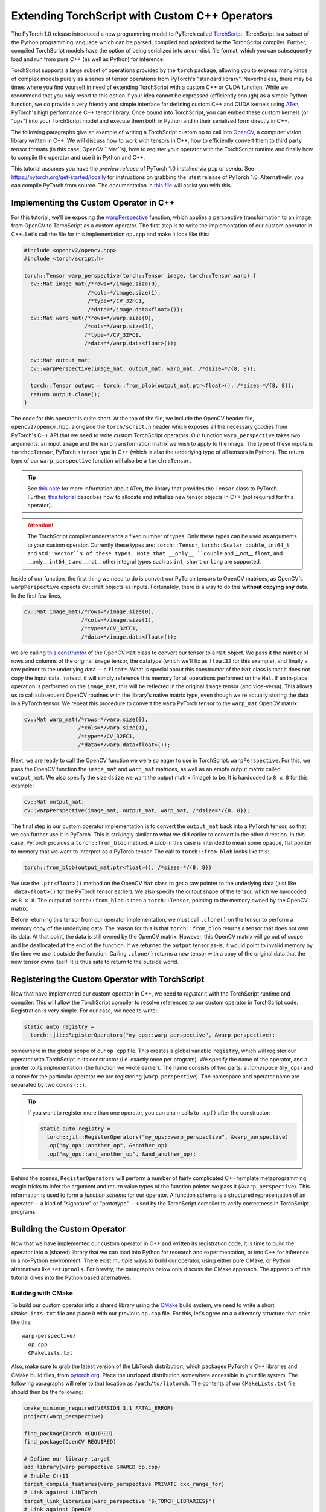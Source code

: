 Extending TorchScript with Custom C++ Operators
===============================================

The PyTorch 1.0 release introduced a new programming model to PyTorch called
`TorchScript <https://pytorch.org/docs/master/jit.html>`_. TorchScript is a
subset of the Python programming language which can be parsed, compiled and
optimized by the TorchScript compiler. Further, compiled TorchScript models have
the option of being serialized into an on-disk file format, which you can
subsequently load and run from pure C++ (as well as Python) for inference.

TorchScript supports a large subset of operations provided by the ``torch``
package, allowing you to express many kinds of complex models purely as a series
of tensor operations from PyTorch's "standard library". Nevertheless, there may
be times where you find yourself in need of extending TorchScript with a custom
C++ or CUDA function. While we recommend that you only resort to this option if
your idea cannot be expressed (efficiently enough) as a simple Python function,
we do provide a very friendly and simple interface for defining custom C++ and
CUDA kernels using `ATen <https://pytorch.org/cppdocs/#aten>`_, PyTorch's high
performance C++ tensor library. Once bound into TorchScript, you can embed these
custom kernels (or "ops") into your TorchScript model and execute them both in
Python and in their serialized form directly in C++.

The following paragraphs give an example of writing a TorchScript custom op to
call into `OpenCV <https://www.opencv.org>`_, a computer vision library written
in C++. We will discuss how to work with tensors in C++, how to efficiently
convert them to third party tensor formats (in this case, OpenCV ``Mat``s), how
to register your operator with the TorchScript runtime and finally how to
compile the operator and use it in Python and C++.

This tutorial assumes you have the *preview release* of PyTorch 1.0 installed
via ``pip`` or `conda`. See https://pytorch.org/get-started/locally for
instructions on grabbing the latest release of PyTorch 1.0. Alternatively, you
can compile PyTorch from source. The documentation in `this file
<https://github.com/pytorch/pytorch/blob/master/CONTRIBUTING.md>`_ will assist
you with this.

Implementing the Custom Operator in C++
---------------------------------------

For this tutorial, we'll be exposing the `warpPerspective
<https://docs.opencv.org/2.4/modules/imgproc/doc/geometric_transformations.html#warpperspective>`_
function, which applies a perspective transformation to an image, from OpenCV to
TorchScript as a custom operator. The first step is to write the implementation
of our custom operator in C++. Let's call the file for this implementation
``op.cpp`` and make it look like this:

.. code-block:: cpp

  #include <opencv2/opencv.hpp>
  #include <torch/script.h>

  torch::Tensor warp_perspective(torch::Tensor image, torch::Tensor warp) {
    cv::Mat image_mat(/*rows=*/image.size(0),
                      /*cols=*/image.size(1),
                      /*type=*/CV_32FC1,
                      /*data=*/image.data<float>());
    cv::Mat warp_mat(/*rows=*/warp.size(0),
                     /*cols=*/warp.size(1),
                     /*type=*/CV_32FC1,
                     /*data=*/warp.data<float>());

    cv::Mat output_mat;
    cv::warpPerspective(image_mat, output_mat, warp_mat, /*dsize=*/{8, 8});

    torch::Tensor output = torch::from_blob(output_mat.ptr<float>(), /*sizes=*/{8, 8});
    return output.clone();
  }

The code for this operator is quite short. At the top of the file, we include
the OpenCV header file, ``opencv2/opencv.hpp``, alongside the ``torch/script.h``
header which exposes all the necessary goodies from PyTorch's C++ API that we
need to write custom TorchScript operators. Our function ``warp_perspective``
takes two arguments: an input ``image`` and the ``warp`` transformation matrix
we wish to apply to the image. The type of these inputs is ``torch::Tensor``,
PyTorch's tensor type in C++ (which is also the underlying type of all tensors
in Python). The return type of our ``warp_perspective`` function will also be a
``torch::Tensor``.

.. tip::

  See `this note <https://pytorch.org/cppdocs/notes/tensor_basics.html>`_ for
  more information about ATen, the library that provides the ``Tensor`` class to
  PyTorch. Further, `this tutorial
  <https://pytorch.org/cppdocs/notes/tensor_creation.html>`_ describes how to
  allocate and initialize new tensor objects in C++ (not required for this
  operator).

.. attention::

  The TorchScript compiler understands a fixed number of types. Only these types
  can be used as arguments to your custom operator. Currently these types are:
  ``torch::Tensor``, ``torch::Scalar``, ``double``, ``int64_t`` and
  ``std::vector``s of these types. Note that __only__ ``double`` and __not__
  ``float``, and __only__ ``int64_t`` and __not__ other integral types such as
  ``int``, ``short`` or ``long`` are supported.

Inside of our function, the first thing we need to do is convert our PyTorch
tensors to OpenCV matrices, as OpenCV's ``warpPerspective`` expects ``cv::Mat``
objects as inputs. Fortunately, there is a way to do this **without copying
any** data. In the first few lines,

.. code-block:: cpp

  cv::Mat image_mat(/*rows=*/image.size(0),
                    /*cols=*/image.size(1),
                    /*type=*/CV_32FC1,
                    /*data=*/image.data<float>());

we are calling `this constructor
<https://docs.opencv.org/trunk/d3/d63/classcv_1_1Mat.html#a922de793eabcec705b3579c5f95a643e>`_
of the OpenCV ``Mat`` class to convert our tensor to a ``Mat`` object. We pass
it the number of rows and columns of the original ``image`` tensor, the datatype
(which we'll fix as ``float32`` for this example), and finally a raw pointer to
the underlying data -- a ``float*``. What is special about this constructor of
the ``Mat`` class is that it does not copy the input data. Instead, it will
simply reference this memory for all operations performed on the ``Mat``. If an
in-place operation is performed on the ``image_mat``, this will be reflected in
the original ``image`` tensor (and vice-versa). This allows us to call
subsequent OpenCV routines with the library's native matrix type, even though
we're actually storing the data in a PyTorch tensor. We repeat this procedure to
convert the ``warp`` PyTorch tensor to the ``warp_mat`` OpenCV matrix:

.. code-block:: cpp

  cv::Mat warp_mat(/*rows=*/warp.size(0),
                   /*cols=*/warp.size(1),
                   /*type=*/CV_32FC1,
                   /*data=*/warp.data<float>());

Next, we are ready to call the OpenCV function we were so eager to use in
TorchScript: ``warpPerspective``. For this, we pass the OpenCV function the
``image_mat`` and ``warp_mat`` matrices, as well as an empty output matrix
called ``output_mat``. We also specify the size ``dsize`` we want the output
matrix (image) to be. It is hardcoded to ``8 x 8`` for this example:

.. code-block:: cpp

  cv::Mat output_mat;
  cv::warpPerspective(image_mat, output_mat, warp_mat, /*dsize=*/{8, 8});

The final step in our custom operator implementation is to convert the
``output_mat`` back into a PyTorch tensor, so that we can further use it in
PyTorch. This is strikingly similar to what we did earlier to convert in the
other direction. In this case, PyTorch provides a ``torch::from_blob`` method. A
*blob* in this case is intended to mean some opaque, flat pointer to memory that
we want to interpret as a PyTorch tensor. The call to ``torch::from_blob`` looks
like this:

.. code-block:: cpp

  torch::from_blob(output_mat.ptr<float>(), /*sizes=*/{8, 8})

We use the ``.ptr<float>()`` method on the OpenCV ``Mat`` class to get a raw
pointer to the underlying data (just like ``.data<float>()`` for the PyTorch
tensor earlier). We also specify the output shape of the tensor, which we
hardcoded as ``8 x 8``. The output of ``torch::from_blob`` is then a
``torch::Tensor``, pointing to the memory owned by the OpenCV matrix.

Before returning this tensor from our operator implementation, we must call
``.clone()`` on the tensor to perform a memory copy of the underlying data. The
reason for this is that ``torch::from_blob`` returns a tensor that does not own
its data. At that point, the data is still owned by the OpenCV matrix. However,
this OpenCV matrix will go out of scope and be deallocated at the end of the
function. If we returned the ``output`` tensor as-is, it would point to invalid
memory by the time we use it outside the function. Calling ``.clone()`` returns
a new tensor with a copy of the original data that the new tensor owns itself.
It is thus safe to return to the outside world.

Registering the Custom Operator with TorchScript
------------------------------------------------

Now that have implemented our custom operator in C++, we need to *register* it
with the TorchScript runtime and compiler. This will allow the TorchScript
compiler to resolve references to our custom operator in TorchScript code.
Registration is very simple. For our case, we need to write:

.. code-block:: cpp

  static auto registry =
    torch::jit::RegisterOperators("my_ops::warp_perspective", &warp_perspective);

somewhere in the global scope of our ``op.cpp`` file. This creates a global
variable ``registry``, which will register our operator with TorchScript in its
constructor (i.e. exactly once per program). We specify the name of the
operator, and a pointer to its implementation (the function we wrote earlier).
The name consists of two parts: a *namespace* (``my_ops``) and a name for the
particular operator we are registering (``warp_perspective``). The namespace and
operator name are separated by two colons (``::``).

.. tip::

  If you want to register more than one operator, you can chain calls to
  ``.op()`` after the constructor:

  .. code-block:: cpp

    static auto registry =
      torch::jit::RegisterOperators("my_ops::warp_perspective", &warp_perspective)
      .op("my_ops::another_op", &another_op)
      .op("my_ops::and_another_op", &and_another_op);

Behind the scenes, ``RegisterOperators`` will perform a number of fairly
complicated C++ template metaprogramming magic tricks to infer the argument and
return value types of the function pointer we pass it (``&warp_perspective``).
This information is used to form a *function schema* for our operator. A
function schema is a structured representation of an operator -- a kind of
"signature" or "prototype" -- used by the TorchScript compiler to verify
correctness in TorchScript programs.

Building the Custom Operator
----------------------------

Now that we have implemented our custom operator in C++ and written its
registration code, it is time to build the operator into a (shared) library that
we can load into Python for research and experimentation, or into C++ for
inference in a no-Python environment. There exist multiple ways to build our
operator, using either pure CMake, or Python alternatives like ``setuptools``.
For brevity, the paragraphs below only discuss the CMake approach. The appendix
of this tutorial dives into the Python based alternatives.

Building with CMake
*******************

To build our custom operator into a shared library using the `CMake
<https://cmake.org>`_ build system, we need to write a short ``CMakeLists.txt``
file and place it with our previous ``op.cpp`` file. For this, let's agree on a
a directory structure that looks like this::

  warp-perspective/
    op.cpp
    CMakeLists.txt

Also, make sure to grab the latest version of the LibTorch distribution, which
packages PyTorch's C++ libraries and CMake build files, from `pytorch.org
<https://pytorch.org/get-started/locally>`_. Place the unzipped distribution
somewhere accessible in your file system. The following paragraphs will refer to
that location as ``/path/to/libtorch``. The contents of our ``CMakeLists.txt``
file should then be the following:

.. code-block:: cmake

  cmake_minimum_required(VERSION 3.1 FATAL_ERROR)
  project(warp_perspective)

  find_package(Torch REQUIRED)
  find_package(OpenCV REQUIRED)

  # Define our library target
  add_library(warp_perspective SHARED op.cpp)
  # Enable C++11
  target_compile_features(warp_perspective PRIVATE cxx_range_for)
  # Link against LibTorch
  target_link_libraries(warp_perspective "${TORCH_LIBRARIES}")
  # Link against OpenCV
  target_link_libraries(warp_perspective opencv_core opencv_imgproc)

.. warning::

  This setup makes some assumptions about the build environment, particularly
  what pertains to the installation of OpenCV. The above ``CMakeLists.txt`` file
  was tested inside a Docker container running Ubuntu Xenial with
  ``libopencv-dev`` installed via ``apt``. If it does not work for you and you
  feel stuck, please use the ``Dockerfile`` in the `accompanying tutorial
  repository <https://github.com/pytorch/extension-script>`_ to
  build an isolated, reproducible environment in which to play around with the
  code from this tutorial. If you run into further troubles, please file an
  issue in the tutorial repository or post a question in `our forum
  <https://discuss.pytorch.org/>`_.

To now build our operator, we can run the following commands from our
``warp_perspective`` folder:

.. code-block:: shell

  $ mkdir build
  $ cd build
  $ cmake -DCMAKE_PREFIX_PATH=/path/to/libtorch ..
  -- The C compiler identification is GNU 5.4.0
  -- The CXX compiler identification is GNU 5.4.0
  -- Check for working C compiler: /usr/bin/cc
  -- Check for working C compiler: /usr/bin/cc -- works
  -- Detecting C compiler ABI info
  -- Detecting C compiler ABI info - done
  -- Detecting C compile features
  -- Detecting C compile features - done
  -- Check for working CXX compiler: /usr/bin/c++
  -- Check for working CXX compiler: /usr/bin/c++ -- works
  -- Detecting CXX compiler ABI info
  -- Detecting CXX compiler ABI info - done
  -- Detecting CXX compile features
  -- Detecting CXX compile features - done
  -- Looking for pthread.h
  -- Looking for pthread.h - found
  -- Looking for pthread_create
  -- Looking for pthread_create - not found
  -- Looking for pthread_create in pthreads
  -- Looking for pthread_create in pthreads - not found
  -- Looking for pthread_create in pthread
  -- Looking for pthread_create in pthread - found
  -- Found Threads: TRUE
  -- Found torch: /libtorch/lib/libtorch.so
  -- Configuring done
  -- Generating done
  -- Build files have been written to: /warp_perspective/build
  $ make -j
  Scanning dependencies of target warp_perspective
  [ 50%] Building CXX object CMakeFiles/warp_perspective.dir/op.cpp.o
  [100%] Linking CXX shared library libwarp_perspective.so
  [100%] Built target warp_perspective

which will place a ``libwarp_perspective.so`` shared library file in the
``build`` folder. In the ``cmake`` command above, you should replace
``/path/to/libtorch`` with the path to your unzipped LibTorch distribution.

We will explore how to use and call our operator in detail further below, but to
get an early sensation of success, we can try running the following code in
Python:

.. code-block:: python

  >>> import torch
  >>> torch.ops.load_library("/path/to/libwarp_perspective.so")
  >>> print(torch.ops.my_ops.warp_perspective)

Here, ``/path/to/libwarp_perspective.so`` should be a relative or absolute path
to the ``libwarp_perspective.so`` shared library we just built. If all goes
well, this should print something like

.. code-block:: python

  <built-in method my_ops::warp_perspective of PyCapsule object at 0x7f618fc6fa50>

which is the Python function we will later use to invoke our custom operator.

Using the TorchScript Custom Operator in Python
-----------------------------------------------

Once our custom operator is built into a shared library  we are ready to use
this operator in our TorchScript models in Python. There are two parts to this:
first loading the operator into Python, and second using the operator in
TorchScript code.

You already saw how to import your operator into Python:
``torch.ops.load_library()``. This function takes the path to a shared library
containing custom operators, and loads it into the current process. Loading the
shared library will also execute the constructor of the global
``RegisterOperators`` object we placed into our custom operator implementation
file. This will register our custom operator with the TorchScript compiler and
allow us to use that operator in TorchScript code.

You can refer to your loaded operator as ``torch.ops.<namespace>.<function>``,
where ``<namespace>`` is the namespace part of your operator name, and
``<function>`` the function name of your operator. For the operator we wrote
above, the namespace was ``my_ops`` and the function name ``warp_perspective``,
which means our operator is available as ``torch.ops.my_ops.warp_perspective``.
While this function can be used in scripted or traced TorchScript modules, we
can also just use it in vanilla eager PyTorch and pass it regular PyTorch
tensors:

.. code-block:: python

  >>> import torch
  >>> torch.ops.load_library("libwarp_perspective.so")
  >>> torch.ops.my_ops.warp_perspective(torch.randn(32, 32), torch.rand(3, 3))
  tensor([[0.0000, 0.3218, 0.4611,  ..., 0.4636, 0.4636, 0.4636],
        [0.3746, 0.0978, 0.5005,  ..., 0.4636, 0.4636, 0.4636],
        [0.3245, 0.0169, 0.0000,  ..., 0.4458, 0.4458, 0.4458],
        ...,
        [0.1862, 0.1862, 0.1692,  ..., 0.0000, 0.0000, 0.0000],
        [0.1862, 0.1862, 0.1692,  ..., 0.0000, 0.0000, 0.0000],
        [0.1862, 0.1862, 0.1692,  ..., 0.0000, 0.0000, 0.0000]])


.. note::

	What happens behind the scenes is that the first time you access
	``torch.ops.namespace.function`` in Python, the TorchScript compiler (in C++
	land) will see if a function ``namespace::function`` has been registered, and
	if so, return a Python handle to this function that we can subsequently use to
	call into our C++ operator implementation from Python. This is one noteworthy
	difference between TorchScript custom operators and C++ extensions: C++
	extensions are bound manually using pybind11, while TorchScript custom ops are
	bound on the fly by PyTorch itself. Pybind11 gives you more flexibility with
	regards to what types and classes you can bind into Python and is thus
	recommended for purely eager code, but it is not supported for TorchScript
	ops.

From here on, you can use your custom operator in scripted or traced code just
as you would other functions from the ``torch`` package. In fact, "standard
library" functions like ``torch.matmul`` go through largely the same
registration path as custom operators, which makes custom operators really
first-class citizens when it comes to how and where they can be used in
TorchScript.

Using the Custom Operator with Tracing
**************************************

Let's start by embedding our operator in a traced function. Recall that for
tracing, we start with some vanilla Pytorch code:

.. code-block:: python

  def compute(x, y, z):
      return x.matmul(y) + torch.relu(z)

and then call ``torch.jit.trace`` on it. We further pass ``torch.jit.trace``
some example inputs, which it will forward to our implementation to record the
sequence of operations that occur as the inputs flow through it. The result of
this is effectively a "frozen" version of the eager PyTorch program, which the
TorchScript compiler can further analyze, optimize and serialize:

.. code-block:: python

  >>> inputs = [torch.randn(4, 8), torch.randn(8, 5), torch.randn(4, 5)]
  >>> trace = torch.jit.trace(compute, inputs)
  >>> print(trace.graph)
  graph(%x : Float(4, 8)
      %y : Float(8, 5)
      %z : Float(4, 5)) {
    %3 : Float(4, 5) = aten::matmul(%x, %y)
    %4 : Float(4, 5) = aten::relu(%z)
    %5 : int = prim::Constant[value=1]()
    %6 : Float(4, 5) = aten::add(%3, %4, %5)
    return (%6);
  }

Now, the exciting revelation is that we can simply drop our custom operator into
our PyTorch trace as if it were ``torch.relu`` or any other ``torch`` function:

.. code-block:: python

  torch.ops.load_library("libwarp_perspective.so")

  def compute(x, y, z):
      x = torch.ops.my_ops.warp_perspective(x, torch.eye(3))
      return x.matmul(y) + torch.relu(z)

and then trace it as before:

.. code-block:: python

  >>> inputs = [torch.randn(4, 8), torch.randn(8, 5), torch.randn(8, 5)]
  >>> trace = torch.jit.trace(compute, inputs)
  >>> print(trace.graph)
  graph(%x.1 : Float(4, 8)
      %y : Float(8, 5)
      %z : Float(8, 5)) {
      %3 : int = prim::Constant[value=3]()
      %4 : int = prim::Constant[value=6]()
      %5 : int = prim::Constant[value=0]()
      %6 : int[] = prim::Constant[value=[0, -1]]()
      %7 : Float(3, 3) = aten::eye(%3, %4, %5, %6)
      %x : Float(8, 8) = my_ops::warp_perspective(%x.1, %7)
      %11 : Float(8, 5) = aten::matmul(%x, %y)
      %12 : Float(8, 5) = aten::relu(%z)
      %13 : int = prim::Constant[value=1]()
      %14 : Float(8, 5) = aten::add(%11, %12, %13)
      return (%14);
    }

Integrating TorchScript custom ops into traced PyTorch code is as easy as this!

Using the Custom Operator with Script
*************************************

Besides tracing, another way to arrive at a TorchScript representation of a
PyTorch program is to directly write your code *in* TorchScript. TorchScript is
largely a subset of the Python language, with some restrictions that make it
easier for the TorchScript compiler to reason about programs. You turn your
regular PyTorch code into TorchScript by annotating it with
``@torch.jit.script`` for free functions and ``@torch.jit.script_method`` for
methods in a class (which must also derive from ``torch.jit.ScriptModule``). See
`here <https://pytorch.org/docs/master/jit.html>`_ for more details on
TorchScript annotations.

One particular reason to use TorchScript instead of tracing is that tracing is
unable to capture control flow in PyTorch code. As such, let us consider this
function which does use control flow:

.. code-block:: python

  def compute(x, y):
    if bool(x[0][0] == 42):
        z = 5
    else:
        z = 10
    return x.matmul(y) + z

To convert this function from vanilla PyTorch to TorchScript, we annotate it
with ``@torch.jit.script``:

.. code-block:: python

  @torch.jit.script
  def compute(x, y):
    if bool(x[0][0] == 42):
        z = 5
    else:
        z = 10
    return x.matmul(y) + z

This will just-in-time compile the ``compute`` function into a graph
representation, which we can inspect in the ``compute.graph`` property:

.. code-block:: python

  >>> compute.graph
  graph(%x : Dynamic
      %y : Dynamic) {
    %14 : int = prim::Constant[value=1]()
    %2 : int = prim::Constant[value=0]()
    %7 : int = prim::Constant[value=42]()
    %z.1 : int = prim::Constant[value=5]()
    %z.2 : int = prim::Constant[value=10]()
    %4 : Dynamic = aten::select(%x, %2, %2)
    %6 : Dynamic = aten::select(%4, %2, %2)
    %8 : Dynamic = aten::eq(%6, %7)
    %9 : bool = prim::TensorToBool(%8)
    %z : int = prim::If(%9)
      block0() {
        -> (%z.1)
      }
      block1() {
        -> (%z.2)
      }
    %13 : Dynamic = aten::matmul(%x, %y)
    %15 : Dynamic = aten::add(%13, %z, %14)
    return (%15);
  }

And now, just like before, we can use our custom operator like any other
function inside of our script code:

.. code-block:: python

  torch.ops.load_library("libwarp_perspective.so")

  @torch.jit.script
  def compute(x, y):
    if bool(x[0] == 42):
        z = 5
    else:
        z = 10
    x = torch.ops.my_ops.warp_perspective(x, torch.eye(3))
    return x.matmul(y) + z

When the TorchScript compiler sees the reference to
``torch.ops.my_ops.warp_perspective``, it will find the implementation we
registered via the ``RegisterOperators`` object in C++, and compile it into its
graph representation:

.. code-block:: python

  >>> compute.graph
  graph(%x.1 : Dynamic
      %y : Dynamic) {
      %20 : int = prim::Constant[value=1]()
      %16 : int[] = prim::Constant[value=[0, -1]]()
      %14 : int = prim::Constant[value=6]()
      %2 : int = prim::Constant[value=0]()
      %7 : int = prim::Constant[value=42]()
      %z.1 : int = prim::Constant[value=5]()
      %z.2 : int = prim::Constant[value=10]()
      %13 : int = prim::Constant[value=3]()
      %4 : Dynamic = aten::select(%x.1, %2, %2)
      %6 : Dynamic = aten::select(%4, %2, %2)
      %8 : Dynamic = aten::eq(%6, %7)
      %9 : bool = prim::TensorToBool(%8)
      %z : int = prim::If(%9)
        block0() {
          -> (%z.1)
        }
        block1() {
          -> (%z.2)
        }
      %17 : Dynamic = aten::eye(%13, %14, %2, %16)
      %x : Dynamic = my_ops::warp_perspective(%x.1, %17)
      %19 : Dynamic = aten::matmul(%x, %y)
      %21 : Dynamic = aten::add(%19, %z, %20)
      return (%21);
    }

Notice in particular the reference to ``my_ops::warp_perspective`` at the end of
the graph.

.. attention::

	The TorchScript graph representation is still subject to change. Do not rely
	on it looking like this.

And that's really it when it comes to using our custom operator in Python. In
short, you import the library containing your operator(s) using
``torch.ops.load_library``, and call your custom op like any other ``torch``
operator from your traced or scripted TorchScript code.

Using the TorchScript Custom Operator in C++
--------------------------------------------

One useful feature of TorchScript is the ability to serialize a model into an
on-disk file. This file can be sent over the wire, stored in a file system or,
more importantly, be dynamically deserialized and executed without needing to
keep the original source code around. This is possible in Python, but also in
C++. For this, PyTorch provides `a pure C++ API <https://pytorch.org/cppdocs/>`_
for deserializing as well as executing TorchScript models. If you haven't yet,
please read `the tutorial on loading and running serialized TorchScript models
in C++ <https://pytorch.org/tutorials/advanced/cpp_export.html>`_, on which the
next few paragraphs will build.

In short, custom operators can be executed just like regular ``torch`` operators
even when deserialized from a file and run in C++. The only requirement for this
is to link the custom operator shared library we built earlier with the C++
application in which we execute the model. In Python, this worked simply calling
``torch.ops.load_library``. In C++, you need to link the shared library with
your main application in whatever build system you are using. The following
example will showcase this using CMake.

.. note::

	Technically, you can also dynamically load the shared library into your C++
	application at runtime in much the same way we did it in Python. On Linux,
	`you can do this with dlopen
	<https://tldp.org/HOWTO/Program-Library-HOWTO/dl-libraries.html>`_. There exist
	equivalents on other platforms.

Building on the C++ execution tutorial linked above, let's start with a minimal
C++ application in one file, ``main.cpp`` in a different folder from our
custom operator, that loads and executes a serialized TorchScript model:

.. code-block:: cpp

  #include <torch/script.h> // One-stop header.

  #include <iostream>
  #include <memory>


  int main(int argc, const char* argv[]) {
    if (argc != 2) {
      std::cerr << "usage: example-app <path-to-exported-script-module>\n";
      return -1;
    }

    // Deserialize the ScriptModule from a file using torch::jit::load().
    std::shared_ptr<torch::jit::script::Module> module = torch::jit::load(argv[1]);

    std::vector<torch::jit::IValue> inputs;
    inputs.push_back(torch::randn({4, 8}));
    inputs.push_back(torch::randn({8, 5}));

    torch::Tensor output = module->forward(std::move(inputs)).toTensor();

    std::cout << output << std::endl;
  }

Along with a small ``CMakeLists.txt`` file:

.. code-block:: cmake

  cmake_minimum_required(VERSION 3.1 FATAL_ERROR)
  project(example_app)

  find_package(Torch REQUIRED)

  add_executable(example_app main.cpp)
  target_link_libraries(example_app "${TORCH_LIBRARIES}")
  target_compile_features(example_app PRIVATE cxx_range_for)

At this point, we should be able to build the application:

.. code-block:: cpp

  $ mkdir build
  $ cd build
  $ cmake -DCMAKE_PREFIX_PATH=/path/to/libtorch ..
  -- The C compiler identification is GNU 5.4.0
  -- The CXX compiler identification is GNU 5.4.0
  -- Check for working C compiler: /usr/bin/cc
  -- Check for working C compiler: /usr/bin/cc -- works
  -- Detecting C compiler ABI info
  -- Detecting C compiler ABI info - done
  -- Detecting C compile features
  -- Detecting C compile features - done
  -- Check for working CXX compiler: /usr/bin/c++
  -- Check for working CXX compiler: /usr/bin/c++ -- works
  -- Detecting CXX compiler ABI info
  -- Detecting CXX compiler ABI info - done
  -- Detecting CXX compile features
  -- Detecting CXX compile features - done
  -- Looking for pthread.h
  -- Looking for pthread.h - found
  -- Looking for pthread_create
  -- Looking for pthread_create - not found
  -- Looking for pthread_create in pthreads
  -- Looking for pthread_create in pthreads - not found
  -- Looking for pthread_create in pthread
  -- Looking for pthread_create in pthread - found
  -- Found Threads: TRUE
  -- Found torch: /libtorch/lib/libtorch.so
  -- Configuring done
  -- Generating done
  -- Build files have been written to: /example_app/build
  $ make -j
  Scanning dependencies of target example_app
  [ 50%] Building CXX object CMakeFiles/example_app.dir/main.cpp.o
  [100%] Linking CXX executable example_app
  [100%] Built target example_app

And run it without passing a model just yet:

.. code-block:: cpp

  $ ./example_app
  usage: example_app <path-to-exported-script-module>

Next, let's serialize the script function we wrote earlier that uses our custom
operator:

.. code-block:: python

  torch.ops.load_library("libwarp_perspective.so")

  @torch.jit.script
  def compute(x, y):
    if bool(x[0][0] == 42):
        z = 5
    else:
        z = 10
    x = torch.ops.my_ops.warp_perspective(x, torch.eye(3))
    return x.matmul(y) + z

  compute.save("example.pt")

The last line will serialize the script function into a file called
"example.pt". If we then pass this serialized model to our C++ application, we
can run it straight away:

.. code-block:: cpp

  $ ./example_app example.pt
  terminate called after throwing an instance of 'torch::jit::script::ErrorReport'
  what():
  Schema not found for node. File a bug report.
  Node: %16 : Dynamic = my_ops::warp_perspective(%0, %19)

Or maybe not. Maybe not just yet. Of course! We haven't linked the custom
operator library with our application yet. Let's do this right now, and to do it
properly let's update our file organization slightly, to look like this::

  example_app/
    CMakeLists.txt
    main.cpp
    warp_perspective/
      CMakeLists.txt
      op.cpp

This will allow us to add the ``warp_perspective`` library CMake target as a
subdirectory of our application target. The top level ``CMakeLists.txt`` in the
``example_app`` folder should look like this:

.. code-block:: cmake

  cmake_minimum_required(VERSION 3.1 FATAL_ERROR)
  project(example_app)

  find_package(Torch REQUIRED)

  add_subdirectory(warp_perspective)

  add_executable(example_app main.cpp)
  target_link_libraries(example_app "${TORCH_LIBRARIES}")
  target_link_libraries(example_app -Wl,--no-as-needed warp_perspective)
  target_compile_features(example_app PRIVATE cxx_range_for)

This basic CMake configuration looks much like before, except that we add the
``warp_perspective`` CMake build as a subdirectory. Once its CMake code runs, we
link our ``example_app`` application with the ``warp_perspective`` shared
library.

.. attention::

  There is one crucial detail embedded in the above example: The
  ``-Wl,--no-as-needed`` prefix to the ``warp_perspective`` link line. This is
  required because we will not actually be calling any function from the
  ``warp_perspective`` shared library in our application code. We only need the
  global ``RegisterOperators`` object's constructor to run. Inconveniently, this
  confuses the linker and makes it think it can just skip linking against the
  library altogether. On Linux, the ``-Wl,--no-as-needed`` flag forces the link
  to happen (NB: this flag is specific to Linux!). There are other workarounds
  for this. The simplest is to define *some function* in the operator library
  that you need to call from the main application. This could be as simple as a
  function ``void init();`` declared in some header, which is then defined as
  ``void init() { }`` in the operator library. Calling this ``init()`` function
  in the main application will give the linker the impression that this is a
  library worth linking against. Unfortunately, this is outside of our control,
  and we would rather let you know the reason and the simple workaround for this
  than handing you some opaque macro to plop in your code.

Now, since we find the ``Torch`` package at the top level now, the
``CMakeLists.txt`` file in the  ``warp_perspective`` subdirectory can be
shortened a bit. It should look like this:

.. code-block:: cmake

  find_package(OpenCV REQUIRED)
  add_library(warp_perspective SHARED op.cpp)
  target_compile_features(warp_perspective PRIVATE cxx_range_for)
  target_link_libraries(warp_perspective PRIVATE "${TORCH_LIBRARIES}")
  target_link_libraries(warp_perspective PRIVATE opencv_core opencv_photo)

Let's re-build our example app, which will also link with the custom operator
library. In the top level ``example_app`` directory:

.. code-block:: shell

  $ mkdir build
  $ cd build
  $ cmake -DCMAKE_PREFIX_PATH=/path/to/libtorch ..
  -- The C compiler identification is GNU 5.4.0
  -- The CXX compiler identification is GNU 5.4.0
  -- Check for working C compiler: /usr/bin/cc
  -- Check for working C compiler: /usr/bin/cc -- works
  -- Detecting C compiler ABI info
  -- Detecting C compiler ABI info - done
  -- Detecting C compile features
  -- Detecting C compile features - done
  -- Check for working CXX compiler: /usr/bin/c++
  -- Check for working CXX compiler: /usr/bin/c++ -- works
  -- Detecting CXX compiler ABI info
  -- Detecting CXX compiler ABI info - done
  -- Detecting CXX compile features
  -- Detecting CXX compile features - done
  -- Looking for pthread.h
  -- Looking for pthread.h - found
  -- Looking for pthread_create
  -- Looking for pthread_create - not found
  -- Looking for pthread_create in pthreads
  -- Looking for pthread_create in pthreads - not found
  -- Looking for pthread_create in pthread
  -- Looking for pthread_create in pthread - found
  -- Found Threads: TRUE
  -- Found torch: /libtorch/lib/libtorch.so
  -- Configuring done
  -- Generating done
  -- Build files have been written to: /warp_perspective/example_app/build
  $ make -j
  Scanning dependencies of target warp_perspective
  [ 25%] Building CXX object warp_perspective/CMakeFiles/warp_perspective.dir/op.cpp.o
  [ 50%] Linking CXX shared library libwarp_perspective.so
  [ 50%] Built target warp_perspective
  Scanning dependencies of target example_app
  [ 75%] Building CXX object CMakeFiles/example_app.dir/main.cpp.o
  [100%] Linking CXX executable example_app
  [100%] Built target example_app

If we now run the ``example_app`` binary and hand it our serialized model, we
should arrive at a happy ending:

.. code-block:: shell

  $ ./example_app example.pt
  11.4125   5.8262   9.5345   8.6111  12.3997
   7.4683  13.5969   9.0850  11.0698   9.4008
   7.4597  15.0926  12.5727   8.9319   9.0666
   9.4834  11.1747   9.0162  10.9521   8.6269
  10.0000  10.0000  10.0000  10.0000  10.0000
  10.0000  10.0000  10.0000  10.0000  10.0000
  10.0000  10.0000  10.0000  10.0000  10.0000
  10.0000  10.0000  10.0000  10.0000  10.0000
  [ Variable[CPUFloatType]{8,5} ]

Success! You are now ready to inference away.

Conclusion
----------

This tutorial walked you throw how to implement a custom TorchScript operator in
C++, how to build it into a shared library, how to use it in Python to define
TorchScript models and lastly how to load it into a C++ application for
inference workloads. You are now ready to extend your TorchScript models with
C++ operators that interface with third party C++ libraries, write custom high
performance CUDA kernels, or implement any other use case that requires the
lines between Python, TorchScript and C++ to blend smoothly.

As always, if you run into any problems or have questions, you can use our
`forum <https://discuss.pytorch.org/>`_ or `GitHub issues
<https://github.com/pytorch/pytorch/issues>`_ to get in touch. Also, our
`frequently asked questions (FAQ) page
<https://pytorch.org/cppdocs/notes/faq.html>`_ may have helpful information.

Appendix A: More Ways of Building Custom Operators
--------------------------------------------------

The section "Building the Custom Operator" explained how to build a custom
operator into a shared library using CMake. This appendix outlines two further
approaches for compilation. Both of them use Python as the "driver" or
"interface" to the compilation process. Also, both re-use the `existing
infrastructure <https://pytorch.org/docs/stable/cpp_extension.html>`_ PyTorch
provides for `*C++ extensions*
<https://pytorch.org/tutorials/advanced/cpp_extension.html>`_, which are the
vanilla (eager) PyTorch equivalent of TorchScript custom operators that rely on
`pybind11 <https://github.com/pybind/pybind11>`_ for "explicit" binding of
functions from C++ into Python.

The first approach uses C++ extensions' `convenient just-in-time (JIT)
compilation interface
<https://pytorch.org/docs/stable/cpp_extension.html#torch.utils.cpp_extension.load>`_
to compile your code in the background of your PyTorch script the first time you
run it. The second approach relies on the venerable ``setuptools`` package and
involves writing a separate ``setup.py`` file. This allows more advanced
configuration as well as integration with other ``setuptools``-based projects.
We will explore both approaches in detail below.

Building with JIT compilation
*****************************

The JIT compilation feature provided by the PyTorch C++ extension toolkit allows
embedding the compilation of your custom operator directly into your Python
code, e.g. at the top of your training script.

.. note::

	"JIT compilation" here has nothing to do with the JIT compilation taking place
	in the TorchScript compiler to optimize your program. It simply means that
	your custom operator C++ code will be compiled in a folder under your system's
	`/tmp` directory the first time you import it, as if you had compiled it
	yourself beforehand.

This JIT compilation feature comes in two flavors. In the first, you still keep
your operator implementation in a separate file (``op.cpp``), and then use
``torch.utils.cpp_extension.load()`` to compile your extension. Usually, this
function will return the Python module exposing your C++ extension. However,
since we are not compiling our custom operator into its own Python module, we
only want to compile a plain shared library . Fortunately,
``torch.utils.cpp_extension.load()`` has an argument ``is_python_module`` which
we can set to ``False`` to indicate that we are only interested in building a
shared library and not a Python module. ``torch.utils.cpp_extension.load()``
will then compile and also load the shared library into the current process,
just like ``torch.ops.load_library`` did before:

.. code-block:: python

  import torch.utils.cpp_extension

  torch.utils.cpp_extension.load(
      name="warp_perspective",
      sources=["op.cpp"],
      extra_ldflags=["-lopencv_core", "-lopencv_imgproc"],
      is_python_module=False,
      verbose=True
  )

  print(torch.ops.my_ops.warp_perspective)

This should approximately print:

.. code-block:: python

  <built-in method my_ops::warp_perspective of PyCapsule object at 0x7f3e0f840b10>

The second flavor of JIT compilation allows you to pass the source code for your
custom TorchScript operator as a string. For this, use
``torch.utils.cpp_extension.load_inline``:

.. code-block:: python

  import torch
  import torch.utils.cpp_extension

  op_source = """
  #include <opencv2/opencv.hpp>
  #include <torch/script.h>

  torch::Tensor warp_perspective(torch::Tensor image, torch::Tensor warp) {
    cv::Mat image_mat(/*rows=*/image.size(0),
                      /*cols=*/image.size(1),
                      /*type=*/CV_32FC1,
                      /*data=*/image.data<float>());
    cv::Mat warp_mat(/*rows=*/warp.size(0),
                     /*cols=*/warp.size(1),
                     /*type=*/CV_32FC1,
                     /*data=*/warp.data<float>());

    cv::Mat output_mat;
    cv::warpPerspective(image_mat, output_mat, warp_mat, /*dsize=*/{64, 64});

    torch::Tensor output =
      torch::from_blob(output_mat.ptr<float>(), /*sizes=*/{64, 64});
    return output.clone();
  }

  static auto registry =
    torch::jit::RegisterOperators("my_ops::warp_perspective", &warp_perspective);
  """

  torch.utils.cpp_extension.load_inline(
      name="warp_perspective",
      cpp_sources=op_source,
      extra_ldflags=["-lopencv_core", "-lopencv_imgproc"],
      is_python_module=False,
      verbose=True,
  )

  print(torch.ops.my_ops.warp_perspective)

Naturally, it is best practice to only use
``torch.utils.cpp_extension.load_inline`` if your source code is reasonably
short.

Building with Setuptools
************************

The second approach to building our custom operator exclusively from Python is
to use ``setuptools``. This has the advantage that ``setuptools`` has a quite
powerful and extensive interface for building Python modules written in C++.
However, since ``setuptools`` is really intended for building Python modules and
not plain shared libraries (which do not have the necessary entry points Python
expects from a module), this route can be slightly quirky. That said, all you
need is a ``setup.py`` file in place of the ``CMakeLists.txt`` which looks like
this:

.. code-block::

  from setuptools import setup
  from torch.utils.cpp_extension import BuildExtension, CppExtension

  setup(
      name="warp_perspective",
      ext_modules=[
          CppExtension(
              "warp_perspective",
              ["example_app/warp_perspective/op.cpp"],
              libraries=["opencv_core", "opencv_imgproc"],
          )
      ],
      cmdclass={"build_ext": BuildExtension.with_options(no_python_abi_suffix=True)},
  )


Notice that we enabled the ``no_python_abi_suffix`` option in the
``BuildExtension`` at the bottom. This instructs ``setuptools`` to omit any
Python-3 specific ABI suffixes in the name of the produced shared library.
Otherwise, on Python 3.7 for example, the library may be called
``warp_perspective.cpython-37m-x86_64-linux-gnu.so`` where
``cpython-37m-x86_64-linux-gnu`` is the ABI tag, but we really just want it to
be called ``warp_perspective.so``

If we now run ``python setup.py build develop`` in a terminal from within the
folder in which ``setup.py`` is situated, we should see something like:

.. code-block:: shell

  $ python setup.py build develop
  running build
  running build_ext
  building 'warp_perspective' extension
  creating build
  creating build/temp.linux-x86_64-3.7
  gcc -pthread -B /root/local/miniconda/compiler_compat -Wl,--sysroot=/ -Wsign-compare -DNDEBUG -g -fwrapv -O3 -Wall -Wstrict-prototypes -fPIC -I/root/local/miniconda/lib/python3.7/site-packages/torch/lib/include -I/root/local/miniconda/lib/python3.7/site-packages/torch/lib/include/torch/csrc/api/include -I/root/local/miniconda/lib/python3.7/site-packages/torch/lib/include/TH -I/root/local/miniconda/lib/python3.7/site-packages/torch/lib/include/THC -I/root/local/miniconda/include/python3.7m -c op.cpp -o build/temp.linux-x86_64-3.7/op.o -DTORCH_API_INCLUDE_EXTENSION_H -DTORCH_EXTENSION_NAME=warp_perspective -D_GLIBCXX_USE_CXX11_ABI=0 -std=c++11
  cc1plus: warning: command line option ‘-Wstrict-prototypes’ is valid for C/ObjC but not for C++
  creating build/lib.linux-x86_64-3.7
  g++ -pthread -shared -B /root/local/miniconda/compiler_compat -L/root/local/miniconda/lib -Wl,-rpath=/root/local/miniconda/lib -Wl,--no-as-needed -Wl,--sysroot=/ build/temp.linux-x86_64-3.7/op.o -lopencv_core -lopencv_imgproc -o build/lib.linux-x86_64-3.7/warp_perspective.so
  running develop
  running egg_info
  creating warp_perspective.egg-info
  writing warp_perspective.egg-info/PKG-INFO
  writing dependency_links to warp_perspective.egg-info/dependency_links.txt
  writing top-level names to warp_perspective.egg-info/top_level.txt
  writing manifest file 'warp_perspective.egg-info/SOURCES.txt'
  reading manifest file 'warp_perspective.egg-info/SOURCES.txt'
  writing manifest file 'warp_perspective.egg-info/SOURCES.txt'
  running build_ext
  copying build/lib.linux-x86_64-3.7/warp_perspective.so ->
  Creating /root/local/miniconda/lib/python3.7/site-packages/warp-perspective.egg-link (link to .)
  Adding warp-perspective 0.0.0 to easy-install.pth file

  Installed /warp_perspective
  Processing dependencies for warp-perspective==0.0.0
  Finished processing dependencies for warp-perspective==0.0.0

This will produce a shared library called ``warp_perspective.so``, which we can
pass to ``torch.ops.load_library`` as we did earlier to make our operator
visible to TorchScript:

.. code-block::

  >>> import torch
  >>> torch.ops.load_library("warp_perspective.so")
  >>> print(torch.ops.custom.warp_perspective)
  <built-in method custom::warp_perspective of PyCapsule object at 0x7ff51c5b7bd0>

